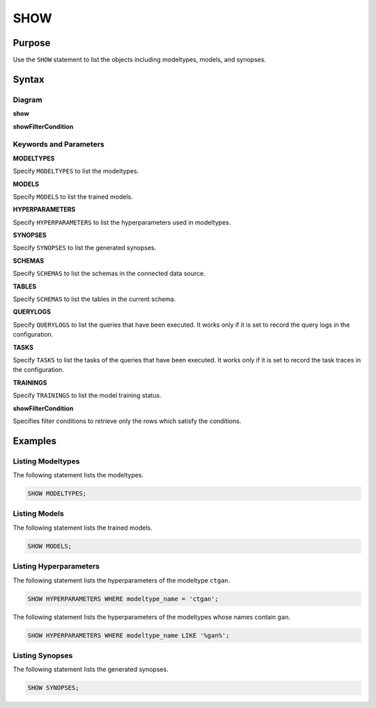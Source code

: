 SHOW
====

Purpose
-------

Use the ``SHOW`` statement to list the objects including modeltypes, models, and synopses.

Syntax
------

Diagram
~~~~~~~

**show**

.. only:: html

  .. raw:: html

    <embed type="image/svg+xml" src="../_static/rrd/show.rrd.svg"/>
    <embed type="image/svg+xml" src="../_static/rrd/show2.rrd.svg"/>

.. only:: latex

  .. image:: ../_static/rrd/show.rrd.*
  .. image:: ../_static/rrd/show2.rrd.*

**showFilterCondition**

.. only:: html

  .. raw:: html

    <embed type="image/svg+xml" src="../_static/rrd/showFilterCondition.rrd.svg"/>

.. only:: latex

  .. image:: ../_static/rrd/showFilterCondition.rrd.*


Keywords and Parameters
~~~~~~~~~~~~~~~~~~~~~~~

**MODELTYPES**

Specify ``MODELTYPES`` to list the modeltypes.

**MODELS**

Specify ``MODELS`` to list the trained models.

**HYPERPARAMETERS**

Specify ``HYPERPARAMETERS`` to list the hyperparameters used in modeltypes.

**SYNOPSES**

Specify ``SYNOPSES`` to list the generated synopses.

**SCHEMAS**

Specify ``SCHEMAS`` to list the schemas in the connected data source.

**TABLES**

Specify ``SCHEMAS`` to list the tables in the current schema.

**QUERYLOGS**

Specify ``QUERYLOGS`` to list the queries that have been executed. It works only if it is set to record the query logs in the configuration.

**TASKS**

Specify ``TASKS`` to list the tasks of the queries that have been executed. It works only if it is set to record the task traces in the configuration.

**TRAININGS**

Specify ``TRAININGS`` to list the model training status.

**showFilterCondition**

Specifies filter conditions to retrieve only the rows which satisfy the conditions.


Examples
--------

Listing Modeltypes
~~~~~~~~~~~~~~~~~~

The following statement lists the modeltypes.

.. code-block:: console

  SHOW MODELTYPES;

Listing Models
~~~~~~~~~~~~~~

The following statement lists the trained models.

.. code-block:: console

  SHOW MODELS;

Listing Hyperparameters
~~~~~~~~~~~~~~~~~~~~~~~

The following statement lists the hyperparameters of the modeltype ``ctgan``. 

.. code-block:: console

  SHOW HYPERPARAMETERS WHERE modeltype_name = 'ctgan';

The following statement lists the hyperparameters of the modeltypes whose names contain ``gan``. 

.. code-block:: console

  SHOW HYPERPARAMETERS WHERE modeltype_name LIKE '%gan%';

Listing Synopses
~~~~~~~~~~~~~~~~

The following statement lists the generated synopses.

.. code-block:: console

  SHOW SYNOPSES;

